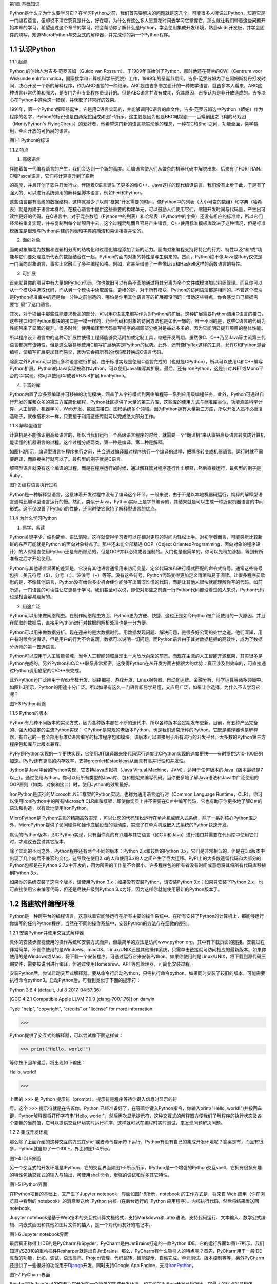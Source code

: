 第1章 基础知识

Python是什么？为什么要学习它？在学习Python之前，我们首先要解决的问题就是这几个。可能很多人听说过Python，知道它是一门编程语言，但却说不清它究竟是什么，好在哪，为什么有这么多人愿意花时间去学习它掌握它，那么就让我们带着这些问题开始本章的学习，希望通过这个章节的学习，将会帮助你了解什么是Python，学会使用集成开发环境，熟悉skids开发板，并学会固件的烧写，知道MicroPython与交互式的解释器，并完成你的第一个Python程序。

1.1 认识Python
--------------

1.1.1 起源

Python 的创始人为吉多·范罗苏姆（Guido van
Rossum）。于1989年底始创了Python，那时他还在荷兰的CWI（Centrum voor
Wiskunde enInformatica，国家数学和计算机科学研究院）工作，1989年的圣诞节期间，吉多·范罗苏姆为了在阿姆斯特丹打发时间，决心开发一个新的解释程序，作为ABC语言的一种继承。ABC是由吉多参加设计的一种教学语言，就吉多本人看来，ABC这种语言非常优美和强大，是专门为非专业程序员设计的。但是ABC语言并没有成功，究其原因，吉多认为是非开放造成的。吉多决心在Python中避免这一错误，并获取了非常好的效果。

1991年，第一个Python解释器诞生，它是用C语言实现的，并能够调用C语言的库文件，吉多·范罗苏姆选中Python（蟒蛇）作为程序的名字，Python的标识也是由两条蛇组成如图1-1所示，这主要是因为他是BBC电视剧——巨蟒剧团之飞翔的马戏团（MontyPython's FlyingCircus）的爱好者，他希望这门新的语言能实现他的理念，一种在C和Shell之间，功能全面，易学易用，全面开放的可拓展的语言。

.. image:: /Chapter/picture/image002.png

图1-1 Python的标识

1.1.2 特点

1. 高级语言

伴随着每一代编程语言的产生，我们会达到一个新的高度。汇编语言使人们从繁杂的机器代码中解脱出来，后来有了FORTRAN、C和Pascal语言，它们将计算提升到了崭新

的高度，并且开创了软件开发行业。伴随着C语言诞生了更多的像C++、Java这样的现代编译语言。我们没有止步于此，于是有了强大的、可以进行系统调用的解释型脚本语言，例如Perl和Python。

这些语言都有高级的数据结构，这样就减少了以前“框架”开发需要的时间。像Python中的列表（大小可变的数组）和字典（哈希表）就是内建于语言本身的。在核心语言中提供这些重要的构建单元，可以鼓励人们使用它们，缩短开发时间与代码量，产生出可读性更好的代码。在C语言中，对于混杂数组（Python中的列表）和哈希表（Python中的字典）还没有相应的标准库，所以它们经常被重复实现，并被复制到每个新项目中去。这个过程混乱而且容易产生错误。C++使用标准模板库改进了这种情况，但是标准模版库是很难与Python内建的列表和字典的简洁和易读相提并论的。

2. 面向对象

面向对象编程为数据和逻辑相分离的结构化和过程化编程添加了新的活力。面向对象编程支持将特定的行为、特性以及“和/或”功能与它们要处理或所代表的数据结合在一起。Python的面向对象的特性是与生俱来的。然而，Python绝不像Java或Ruby仅仅是一门面向对象语言，事实上它融汇了多种编程风格。例如，它甚至借鉴了一些像Lisp和Haskell这样的函数语言的特性。

3. 可扩展

首先就算你的项目中有大量的Python代码，你也依旧可以有条不紊地通过将其分离为多个文件或模块加以组织管理。而且你可以从一个模块中选取代码，而从另一个模块中读取属性。更棒的是，对于所有模块，Python的访问语法都是相同的。不管这个模块是Python标准库中的还是你一分钟之前创造的，哪怕是你用其他语言写的扩展都没问题！借助这些特点，你会感觉自己根据需要“扩展”了这门语言。

其次，对于项目中那些性能要求极高的部分，可以用C语言来编写作为对Python的扩展。这种扩展需要Python调用C语言的接口，这些接口和纯Python模块的接口是一模一样的，乃至代码和对象的访问方法也是如出一辙的。唯一不同的是，这些C语言的代码为性能带来了显著的提升。很多时候，使用编译型代码重写程序的瓶颈部分绝对是益处多多的，因为它能明显提升项目的整体性能。

所以程序设计语言中的这种可扩展性使得工程师能够灵活附加或定制工具，缩短开发周期。虽然像C、C++乃至Java等主流第三代语言都拥有该特性，但是这么容易地使用C编写扩展确实是Python的优势。此外，还有像PyRex这样的工具，允许C和Python混合编程，使编写扩展更加轻而易举，因为它会把所有的代码都转换成C语言代码。

除此之外Python可以使用多种语言进行扩展，由于标准实现是使用C语言完成的（也就是CPython），所以可以使用C和C++编写Python扩展。Python的Java实现被称作Jython，可以使用Java编写其扩展。最后，还有IronPython，这是针对.NET或Mono平台的C#实现。你可以使用C#或者VB.Net扩展
IronPython。

4. 丰富的库

Python内置了众多预编译并可移植的功能模块，涵盖了从字符模式到网络编程等一系列应用级编程任务，此外，Python可通过自行开发的库和众多的第三方库简化编程，Python社区提供了大量的第三方库，这些库的使用方式与标准库类似，功能涵盖科学计算、人工智能、机器学习、Web开发、数据库接口、图形系统多个领域。因为Python拥有大量第三方库，所以开发人员不必重复造轮子，就像搭积木一样，只要擅于利用这些库就可以完成绝大部分工作。

1.1.3 解释型语言

计算机是不能够识别高级语言的，所以当我们运行一个高级语言程序的时候，就需要一个“翻译机”来从事把高级语言转变成计算机能读懂的机器语言的过程。这个过程分成两类，第一种是编译，第二种是解释。

如图1-2所示，编译型语言在程序执行之前，先会通过编译器对程序执行一个编译的过程，把程序转变成机器语言。运行时就不需要翻译，而直接执行就可以了。最典型的例子就是C语言。

解释型语言就没有这个编译的过程，而是在程序运行的时候，通过解释器对程序逐行作出解释，然后直接运行，最典型的例子是Ruby。

.. image:: /Chapter/picture/image003.jpg

图1-2 编程语言执行过程

Python是一种解释型语言，这意味着开发过程中没有了编译这个环节。一般来说，由于不是以本地机器码运行，纯粹的解释型语言通常比编译型语言运行的慢。然而，类似于Java，Python实际上是字节编译的，其结果就是可以生成一种近似机器语言的中间形式。这不仅改善了Python的性能，还同时使它保持了解释型语言的优点。

1.1.4 为什么学习Python

1. 易学、易读

Python关键字少、结构简单、语法清晰。这样就使得学习者可以在相对更短的时间内轻松上手。对初学者而言，可能感觉比较新鲜的东西可能就是Python 的面向对象特点了。那些还未能全部精通 OOP（Object OrientedProgramming，面向对象的程序设计）的人对径直使用Python还是有所顾忌的，但是OOP并非必须或者强制的。入门也是很简单的，你可以先稍加涉猎，等到有所准备之后才开始使用。

Python与其他语言显著的差异是，它没有其他语言通常用来访问变量、定义代码块和进行模式匹配的命令式符号。通常这些符号包括：美元符号（$）、分号（;）、波浪号（~）等等。没有这些符号，Python代码变得更加定义清晰和易于阅读。让很多程序员欣慰的是，不像其他语言，Python没有给你多少机会使你能够写出晦涩难懂的代码，而是让其他人很快就能理解你写的代码。如前所述，一门语言的可读性让它更易于学习。我们甚至可以说，即使对那些之前连一行Python代码都没看过的人来说，Python代码也是相当容易理解的。

2. 用途广泛

Python可以用来做网络爬虫。在制作网络爬虫方面，Python更为方便、快捷，这也正是如今Python被广泛使用的一大原因。并且在爬取的数据后，直接用Python进行对数据的解析处理也是十分方便。

Python可以用来做数据分析。现在迎来的是大数据时代。用数据发现问题、解决问题，是很多好公司的处世之道。他们深知，用户有时候会说假话，但是用户的行为不会说谎。数据可以说明一切问题，而Python语言由于其对数据挖掘的高效性，成为了数据分析师的第一首选语言。

Python可以应用于人工智能领域，当今人工智能领域展现出一片欣欣向荣的前景。而现在主流的人工智能开源框架，其实很多是Python完成的。另外Python和C/C++联系非常紧密，这使得Python在AI开发方面占据很大的优势：真正涉及到效率的，可直接通过Python调用底层的C/C++来完成。

此外Python还广泛应用于Web全栈开发、网络编程、游戏开发、Linux服务器、自动化运维、金融分析、科学运算等诸多领域中。如图1-3所示，Python的用途十分广泛。所以如果有这么一门语言即易学易懂，又应用广泛，如果让你选择，为什么不去学习它呢？

.. image:: /Chapter/picture/image004.jpg

图1-3 Python用途

1.1.5 Python的版本

Python有几种不同版本的实现方式，因为各种版本都在不断的迭代中，所以各种版本会定期发布更新。目前，有五种产品完备的、强大和稳定的主流Python实现：
CPython是常规的老版本Python，也是我们通常所称的Python。它既是编译器也是解释器，有自己的一套全部用标准C语言编写的标准程序包和模块。该版本可以直接用于所有流行的开发平台。大多数的Python第三方程序包和库与此版本兼容。

PyPy是Python实现的一个更快实现，它使用JIT编译器来使代码运行速度比CPython实现的速度更快——有时提供达10-100倍的加速。PyPy还有更高的内存效率，支持greenlet和stackless从而具有高并行性和并发性。

Jython是Java平台的Python实现，它支持Java虚拟机（Java Virtual
Machine，JVM），适用于任何版本的Java（版本最好是7以上）。通过使用Jython，你可以用所有类型的Java库、包和框架来编写代码。当你更多地了解Java语法和Java中广泛使用的OOP原则（如类、对象和接口）时，使用Jython的效果最好。

IronPython是流行的Microsoft
.NET框架的Python实现，也称为通用语言运行时（Common Language
Runtime，CLR）。你可以使用IronPython中的所有Microsoft
CLR库和框架，即使你实质上并不需要在C＃中编写代码，它也有助于你更多地了解C＃的语法和构造，以有效地使用IronPython。

MicroPython是 Python语言的精简高效实现
，可以让您的代码轻松运行在单片机或嵌入式系统，除了一系列核心Python库之外，MicroPython提供了访问硬件和操作底层设备的驱动库，实现了在单片机或嵌入式系统的Python快速开发。

默认的Python版本，即CPython实现，只有当你真的有兴趣与其它语言（如C＃和Java）进行接口并需要在代码库中使用它们时，才建议去尝试其它版本。

除了实现的不同之外，Python程序还有两个不同的版本：Python
2.x和较新的Python
3.x，它们是非常相似的，但是在3.x版本中出现了几个向后不兼容的变化，这导致在使用2.x的人和使用3.x的人之间产生了巨大迁移。PyPI上的大多数遗留代码和大部分的Python包都是在Python
2.7.x中开发的，因为所需的工作量不会很小，许多程序包的所有者没有时间或意愿将其将所有代码库移植到Python
3.x。

如果你的系统安装了这两个版本，请使用Python
3.x；如果没有安装Python，请安装Python 3.x；如果只安装了Python
2.x，也可直接使用它来编写代码，但还是尽快升级到Python
3.x为好，因为这样你就能使用最新的Python版本了。

1.2 搭建软件编程环境
--------------------

Python是一种跨平台的编程语言，这意味着它能够运行在所有主要的操作系统中。在所有安装了Python的计算机上，都能够运行你编写的任何Python程序。当然在不同的操作系统中，安装Python的方法存在细微的差别。

1.2.1 安装Python并使用交互式解释器

具体的安装步骤视使用的操作系统和安装方式而异，但最简单的方法是访问www.python.org，其中有下载页面的链接。安装过程非常简单，不管你使用的是Windows、macOS、Linux/UNIX还是其他操作系统，只需单击链接就可访问相应的最新版本。如果你使用的是Windows或Mac，将下载一个安装程序，可通过运行它来安装Python。如果你使用的是Linux/UNIX，将下载到源代码压缩文件，需要按说明进行编译，但通过使用Homebrew、APT等包管理器，可简化安装过程。

安装Python后，尝试启动交互式解释器。要从命令行启动Python，只需执行命令python。如果同时安装了较旧的版本，可能需要执行命令python3。启动Python后，可看到类似于下面的提示符：

Python 3.6.4 (default, Jul 8 2017, 04:57:36)

[GCC 4.2.1 Compatible Apple LLVM 7.0.0 (clang-700.1.76)] on darwin

Type "help", "copyright", "credits" or "license" for more information.

>>>

Python提供了交互式的解释器，可以尝试像下面这样做：

>>> print("Hello, world!")

等你按下回车键后，将出现如下输出：

Hello, world!

>>>

上面的 >>> 是 Python
提示符（prompt）。提示符是程序等待你键入信息时显示的符

号。这个 >>> 提示符就是在告诉你，Python
已经准备好了，在等着你键入Python指令，你输入print("Hello,
world!")并按回车键，Python解释器将打印字符串"Hello,
world!"，然后再次显示提示符，这种交互式的解释器方便我们了解程序的执行状态及各个变量的当前值，它可以提供交互环境实时运行程序，这样就可以在编程时实时测试，来发现问题解决问题。

1.2.2 集成开发环境

那么除了上面介绍的这种交互的方式在shell或者命令提示符下运行，Python有没有自己的集成开发环境呢？答案是有，而且有很多，Python就自带了一个IDLE，界面如图1-4所示。

.. image:: /Chapter/picture/image005.png

图1-4 IDLE界面

另一个交互式的开发环境是IPython，它的交互界面如图1-5所示所示，IPython是一个增强的Python交互shell，它拥有很多有趣的特性包括交互式的输入与输出，可使用shell命令，增强的调试和许多其它特性。

.. image:: /Chapter/picture/image006.png

图1-5 IPython界面

在IPython项目的基础上，又产生了Jupyter
notebook，界面如图1-6所示，notebook 的工作方式是，将来自 Web
应用（你在浏览器中看到的 notebook）的消息发送给 IPython
内核（在后台运行的 IPython 应用程序）。内核执行代码，然后将结果发送回
notebook。

Jupyter
notebook是基于Web技术的交互式计算文档格式，支持Markdown和Latex语法，支持代码运行、文本输入、数学公式编辑、内嵌式画图和其他如图片文件的插入，是一个对代码友好的笔记本。

.. image:: /Chapter/picture/image007.jpg

.. image:: /Chapter/picture/image008.png

图1-6 Jupyter notebook界面

最后真正称得上IDE的是PyCharm和Spyder，PyCharm是由JetBrains打造的一款Python
IDE。它的运行界面如图1-7所示。我们知道VS2010的重构插件Resharper就是出自JetBrains。那么，PyCharm有什么吸引人的特点呢？首先，PyCharm用于一般IDE具备的功能，比如，调试、语法高亮、Project管理、代码跳转、智能提示、自动完成、单元测试、版本控制等等，另外PyCharm还提供了一些很好的功能用于\ `Django <http://www.oschina.net/p/django>`__\ 开发，同时支持Google
App
Engine，支持\ `IronPython <http://www.oschina.net/p/ironpython>`__\ 。

.. image:: /Chapter/picture/image009.png

.. image:: /Chapter/picture/image010.png

图1-7 PyCharm界面

Spyder是Python(x,y)的作者为它开发的一个简单的集成开发环境。和其他的Python开发环境相比，它最大的优点就是模仿MATLAB的“工作空间”的功能，可以很方便地观察和修改数组的值。

Spyder的界面由许多窗格构成，如图1-8所示。用户可以根据自己的喜好调整它们的位置和大小。当多个窗格出现在一个区域时，将使用标签页的形式显示。例如在图1-7中，可以看到“Editor”、“Object
inspector”、“Variable explorer”、“File explorer”、“Console”、“History
log”以及两个显示图像的窗格。在View菜单中可以设置是否显示这些窗格。

.. image:: /Chapter/picture/image011.png

.. image:: /Chapter/picture/image012.jpg

图1-8 Spyder界面

1.3 认识skids硬件开发环境
-------------------------

除了以上的软件开发环境，Python也可以在硬件上运行，Skids就是一个Python可运行的硬件开发板。Skids是由沈阳牛艾科技有限公司自主研发的、高度集成的、用于教学领域的手持智能终端，采用高性能单片机系统做为控制核心，集成了Python开发环境和硬件支撑库，可以让Python编程教学变得更简单提高学生的学习兴趣，同时也降低物联网、嵌入式、软件工程、电子工程、通信等各类专业的教学入门难度。

1.3.1 Skids的硬件配置

Skids开发板的处理器为双核32位MCU，主频高达230MHz，计算能力可达600DMIPS，集成了WIFI和蓝牙功能；并可以扩展支持Zigbee协议，如图1-9所示正面搭配了2.8寸高清液晶屏，在屏幕下方集成了4个用户按键，在屏幕右侧提供了Micro
USB接口，可以很方便的与PC连接，在开发板右下角提供了3.5mm音频接口，在开发板背面右侧中间位置提供了TF卡插槽，支持TF卡，在背面预留了电池接口，因此Skids支持两种方式的供电，通过USB接口供电和采用电池供电，学习或开发过程，推荐使用USB接口来供电，开发板独特的电源管理和低功耗技术确保设备适用于各种物联网应用场景。

.. image:: /Chapter/picture/image013.jpg 
.. image:: /Chapter/picture/image014.jpg

图1-9 Skids开发板

1.3.2 Skids连接PC

Skids无需额外的调试器， Skids开发板的Micro
USB接口在侧面如图1-10所示，通过USB线连接至PC即可。

.. image:: /Chapter/picture/image015.jpg
.. image:: /Chapter/picture/image016.jpg

图1-10 Skids的Micro USB接口

Skids通过USB线连接至PC后，如图1-11所示开启电源开关（向上拨开关），设备上电启动，屏幕点亮。

.. image:: /Chapter/picture/image017.jpg
.. image:: /Chapter/picture/image018.jpg

图1-11 Skids电源开关

Skids连接至PC后，会自动进行驱动安装，无需人为操作，安装完驱动后，在设备管理器中会出现相应的串口，如图1-12所示。

.. image:: /Chapter/picture/image019.jpg

图1-12 PC显示的串口信息

1.3.3 Skids开发环境

Skids集成了Python解释器和驱动库，开发简单、使用方便，无需搭建复杂的交叉开发环境，就可实现快速入门，Skids只需要一个名为uPyCraft的工具即可进行代码编辑、下载和运行uPyCraft是一个可运行在Windows/MacOS平台的Python
IDE，界面简洁，操作便利，适合新手的学习和使用。uPyCraft
内置了许多基础操作库，为众多的Python爱好者提供了一个简单实用的集成开发环境。

uPyCraft的下载地址：

https://raw.githubusercontent.com/DFRobot/uPyCraft/master/uPyCraft.exe

uPyCraft为绿色版软件，直接运行即可，无需安装，uPyCraft使用monaco编程字体，如果系统中没有这个字体，会弹出对话框提示安装，如图1-13所示，点击OK进行安装字体库或者选择Cancel取消安装均可。

.. image:: /Chapter/picture/image020.jpg

图1-13 monaco编程字体

uPyCraft的主界面共包含了5个区域：菜单栏、目录树、编辑区、终端框和工具栏。如图1-14所示。目录树在整个界面的左侧，可以通过不同的文件目录来管理文件，包括目录device，sd，uPy_lib，workSpace等。其中：

device：显示已连接上的开发板上存在的文件。

sd：目前版本尚未支持。

uPy_lib：显示IDE自带的库文件。

workSpace：用户自定义目录，保存用户自己的文件。

.. image:: /Chapter/picture/image021.jpg

图1-14 uPyCraft界面

终端框在界面的下方，用于命令行的执行，显示程序执行的信息，显示提示信息，如果有错误则显示错误信息等 。终端框相当于远程登录到了Skids上，可以在里面输入代码来直接运行，如图1-15所示。

.. image:: /Chapter/picture/image022.jpg

图1-15 终端显示界面

菜单栏在界面的上方，包含了uPyCraft的所有操作。编辑区域主要用于代码编辑，用户在这个区域中可以编辑修改文件，一般源程序的编辑及修改都在这个窗口完成。这个区域顶部是文件标签，显示当前打开了哪些文件，将鼠标停留在文件名上可以查看它的保存位置。在编辑窗口点击鼠标右键可对文件内容进行复制，粘贴等操作，工具栏在界面的最右侧，提供最常用的快捷操作以便于用户使用。

1.4 第一个Python程序
--------------------

在安装完开发环境之后，我们开始第一个Python程序的编写，学习编程的第一个程序都是Hello
World，因为计算机科学家Brian W. Kernighan和C语言之父的Dennis M.
Ritchie合著的《The C Programming
Language》(C程序设计语言)中使用它做为第一个演示程序，非常著名，所以后来的程序员在学习编程或进行设备调试时延续了这一习惯。那么在开始我们第一个程序之前先来学习一下交互式命令行及其基本操作。

1.4.1 Skids的交互命令行REPL

REPL意为读取-求值-打印-循环（Read Evaluate Print
Loop），是Python的交互式命令行，Skids通过USB线连接到电脑后，打开uPyCraft，主界面下部的终端框即为REPL，如图1-16所示。目前说来，调试和测试代码的最简便方法即使用REPL。

.. image:: /Chapter/picture/image023.jpg

图1-16 REPL界面

REPL是一个命令行形式的用户操作界面，类似Windows或Linux的命令行。RPEL的>>>箭头为命令输入提示符，此处表示您应在该提示符后输入命令或文本，在命令行中键入的任何内容都将在您点击Enter键后执行，如图1-17所示，即运行您输入的代码并打印出结果（若存在结果）。若输入的内容有误，则将打印错误信息。

.. image:: /Chapter/picture/image024.jpg 
.. image:: /Chapter/picture/image025.jpg

图1-17 正常和错误提示

1.4.2 REPL基本操作

编辑行：可使用左右箭头移动光标、删除键和退格键来编辑输入的当前行。可以点击Home键或按下Ctrl+A组合键来将光标移到行的开始，点击End键或按下Ctrl+E组合键将光标移到行的末尾。

输入历史：REPL储存您输入的前几行文本（在ESP32上可达8行）。可使用上下箭头键来召回之前输入的内容。

Tab补齐：点击Tab键将自动补齐正在输入的当前字。这对查找模块或对象的函数很有帮助。可尝试输入”ma”并点击Tab键，则会自动将其补齐为”machine”（假设已经输入了import
machine）。然后输入”.”，再次点击Tab键即可显示machine模块的所有函数的列表。

粘贴模式：按下Ctrl+E组合键将进入特殊的粘贴模式。这允许将文本块复制并粘贴到REPL。按下Ctrl+E组合键，如图1-18所示将看到粘贴模式提示。

.. image:: /Chapter/picture/image026.jpg

图1-18 粘贴提示

现在可粘贴（或输入）文本了。注意：任何特殊键或指令都无法再粘贴模式下运行（例如Tab或退格键）。复制完成后，按下Ctrl+D组合键以结束文本输入并执行粘贴文本。

其他控制指令：按下Ctrl+A组合键可进入原始REPL模式。这一模式类似于永久粘贴模式，只是字符不会回显。按下Ctrl+B组合键可开启常规REPL模式。按下Ctrl+C组合键取消所有输入，或中断当前运行代码。按下Ctrl+D组合键会启动软复位。

换行和自动缩进：输入的某些内容可能需要换行，即需要更多的文本行来创建适当的Python语句。此时提示符将从>>>变为…，如图1-19所示，光标将自动缩进正确数量，可直接开始输入下一行。

.. image:: /Chapter/picture/image027.jpg

图1-19 换行和缩进

连续三次输入Enter键，即可完成复合语句，返回到>>>提示符，如图1-20所示；完成复合语句的另一方式为点击退格键回到行的起始处，再点击Enter键；若要忽略所有的输入，直接按下Ctrl+C组合键即可。

.. image:: /Chapter/picture/image028.jpg

图1-20 返回提示符

输入Help()，则会显示Skids的帮助信息，如图1-21所示。

.. image:: /Chapter/picture/image029.jpg

图1-21 帮助信息

1.4.3 运行Hello World

那么对于Hello
World这种小程序或者进行代码调试与验证，我们就在终端框中用REPL的方式来执行。在uPyCraft的终端框上输入语句，如图1-22所示。

.. image:: /Chapter/picture/image030.jpg

图1-22 uPyCraft的HellowWorld

可以直接看到程序的执行结果如图1-23所示。

.. image:: /Chapter/picture/image031.jpg

图1-23 HellowWorld运行结果

程序对变量a进行赋值，并打印a，可以看到屏幕打印出Hello
World这些字符，说明程序执行成功，大多数程序都可以直接在终端框中用REPL的方式来执行，但需要解决的问题比较复杂时，你可能需要编写.Py文件，将文件下载到开发板上执行。

1.3.4 Skids运行Python文件

如果要执行Skids上的某个Python文件，选中该文件后，点击鼠标右键，在弹出菜单中选择Run，即可执行该文件，如图1-24所示。

.. image:: /Chapter/picture/image032.jpg

图1-24 uPyCraft运行程序

如果要执行PC本地的某个Python文件，选中该文件后，点击右侧工具栏的DownloadAndRun按钮即可，如图1-25所示main.py文件将被下载到Skids并执行；在Device列表中可以看到main.py文件（因为已经被下载Skids开发板上）。

.. image:: /Chapter/picture/image033.jpg

图1-25 uPyCraft下载并运行程序

如果要执行PC本地的某个Python文件，选中该文件后，也可以直接将文件拖拽至device列表中，则该文件会被自动下载到Skids，然后在device的文件列表中，选中该文件，在鼠标右键的弹出菜单中选择Run即可执行该文件，如图1-26所示。如果终止正在运行的Python程序，则点击右侧工具栏的Stop按钮即可。

.. image:: /Chapter/picture/image034.jpg

图1-26 uPyCraft终止运行程序

另外在代码编辑完后可以点击工具栏的SyntaxCheck按钮对程序进行语法检查（注意：只会检查语法，不会对程序逻辑做检查），如图1-27所示，并可在终端框中看到打印信息。

.. image:: /Chapter/picture/image035.jpg

图1-27 uPyCraft语法检查

如果程序语法正确，则终端框中只打印“syntax
finish”信息，如图1-28所示，否则还会打印出错误信息。

.. image:: /Chapter/picture/image036.jpg

图1-28 uPyCraft语法正确的显示信息

1.5 固件烧录和程序的自动执行
----------------------------

固件(Firmware)是指设备内部保存的设备“\ `驱动程序 <https://baike.baidu.com/item/%E9%A9%B1%E5%8A%A8%E7%A8%8B%E5%BA%8F/103009>`__\ ”，通过固件，\ `系统 <https://baike.baidu.com/item/%E6%93%8D%E4%BD%9C%E7%B3%BB%E7%BB%9F/192>`__\ 才能按照标准的\ `设备驱动 <https://baike.baidu.com/item/%E8%AE%BE%E5%A4%87%E9%A9%B1%E5%8A%A8/9764298>`__\ 实现特定机器的运行动作，比如光驱、刻录机等都有内部固件。固件是担任着一个系统最基础最底层工作的软件。而在硬件设备中，固件就是硬件设备的灵魂，因为一些硬件设备除了固件以外没有其它软件组成，因此固件也就决定着硬件设备的功能及性能。

烧录的意思是将一些嵌入式启动所必须的硬件下载到嵌入式的储存设备中，当这些固件烧录到储存器中，板子下次启动的时候，直接从这些储存器中找到这些文件，嵌入式系统就能够直接跑起来。

1.5.1 uPyCraft访问Skids设备

要想对Skids进行固件烧录，首先要有烧录的软件工具，uPyCraft就为我们提供了固件烧录的功能，那么烧录之前先要让uPyCraft连接到Skids设备，具体的步骤如下：

1. 通过USB将Skids连接到PC。

2. 在uPyCraft的主菜单上，选择Tool s->
Serial，如图1-29所示，选中对应的串口即可。

.. image:: /Chapter/picture/image037.jpg

图1-29 uPyCraft的主菜单

3. 连接成功后，串口号前面会出现一个对号。

4.
同时，在左侧目录树中的Device选项，前面会出现小箭头，如图1-30所示，点击可显示Skids中的文件列表。

.. image:: /Chapter/picture/image038.jpg
.. image:: /Chapter/picture/image039.jpg

图1-30 uPyCraft连接成功

1.5.2 Skids固件烧录

为了确保Skids正常运行，需要为Skids烧录固件，Skids出厂时会统一烧录固件。但如果升级或者修复固件，则需要通过uPyCraft重新为Skids烧录固件，Skids的固件为二进制文件，通常命名为firmware.bin。具体烧录过程如下：

1. 在uPyCraft 的主菜单上，选择Tools-> BurnFireware，如图1-31所示。

.. image:: /Chapter/picture/image040.jpg

图1-31 uPyCraft烧录菜单

2. 烧录固件对话框将被弹出，在burn_addr选项中选择0x1000，在Firmware
Choose选项中选中Users，如图1-32所示，点击Choose按钮，从本地目录中选择要烧录的firmware.bin固件。

.. image:: /Chapter/picture/image041.jpg

图1-32 uPyCraft烧录对话框

3.
选中待烧录的固件后，点击OK将开始烧录固件，并弹出如下窗口显示进度，如图1-33所示。

.. image:: /Chapter/picture/image042.jpg

图1-33 uPyCraft烧录进度条

4.
固件烧录完成后，该窗口自动关闭，返回uPyCraft主界面；同时，Skids设备将自动重启。

5. Skids重启后会与uPyCraft断开连接，用户重新在主菜单Tool s->
Serial中选择对应的串口进行连接。

1.5.3 程序开机自动执行

我们先来了解一下Skids的文件结构：

boot.py
：开发板启动时将执行这个该脚本，通常在该脚本中设置开发板的主要参数。

main.py
：python主程序的脚本文件，在boot.py运行后被执行。如果main.py不存在，则boot.py执行完成后，MCU处于空闲状态。

其它Python文件 ：python
程序文件，由main.py调用运行或者通过uPyCraft手动运行。

假定Skids开机后要自动执行snake.py这个贪吃蛇游戏程序，就需要将文件命名为main.py，那么选择Device列表中的snake.py，在鼠标右键弹出菜单中选择Rename，在弹出的对话框中将文件名改为main.py，如图1-34所示。

.. image:: /Chapter/picture/image043.jpg
.. image:: /Chapter/picture/image044.jpg

图1-34 uPyCraft文件重命名

然后点击OK，关闭Skids电源开关，再打开Skids电源开关，重启启动Skids，贪吃蛇游戏就会自动运行，如图1-35所示。

.. image:: /Chapter/picture/image045.jpg

图1-35 开机运行贪吃蛇游戏

1.6 本章小结
------------

在本章节中，主要介绍了Python语言的起源和特点，学习Python的意义，Python的传统的软件学习环境的搭建。

并特别介绍了硬件学习Python的方式，认识了Skids开发板的结构、Skids的开发环境及配套的uPyCraft的使用方法，用REPL方式完成了第一个Python程序Hello
World。

在最后我们了解了固件的概念，及如何向开发板烧录新的固件，并学习了Skids的文件结构。学会设置自动运行了一个游戏程序。

本章的学习是后续课程的基础，在后续章节我们将通过各种有趣的硬件游戏来学习Python语言的相关知识，并通过动手操作学会编程的基本思想。

1.7 练习题目
------------

1. 什么是解释型语言？什么是编译型语言？两者有什么区别？

2. 对Skids进行新固件的烧录。

3. 在Skids上，通过新增.py文件来写一个Python程序，并运行该程序。

4. 将一个Python程序设置为在Skids启动后自动执行。

5. 将一个本地的Python程序文件传到Skids设备上，并运行该程序。
